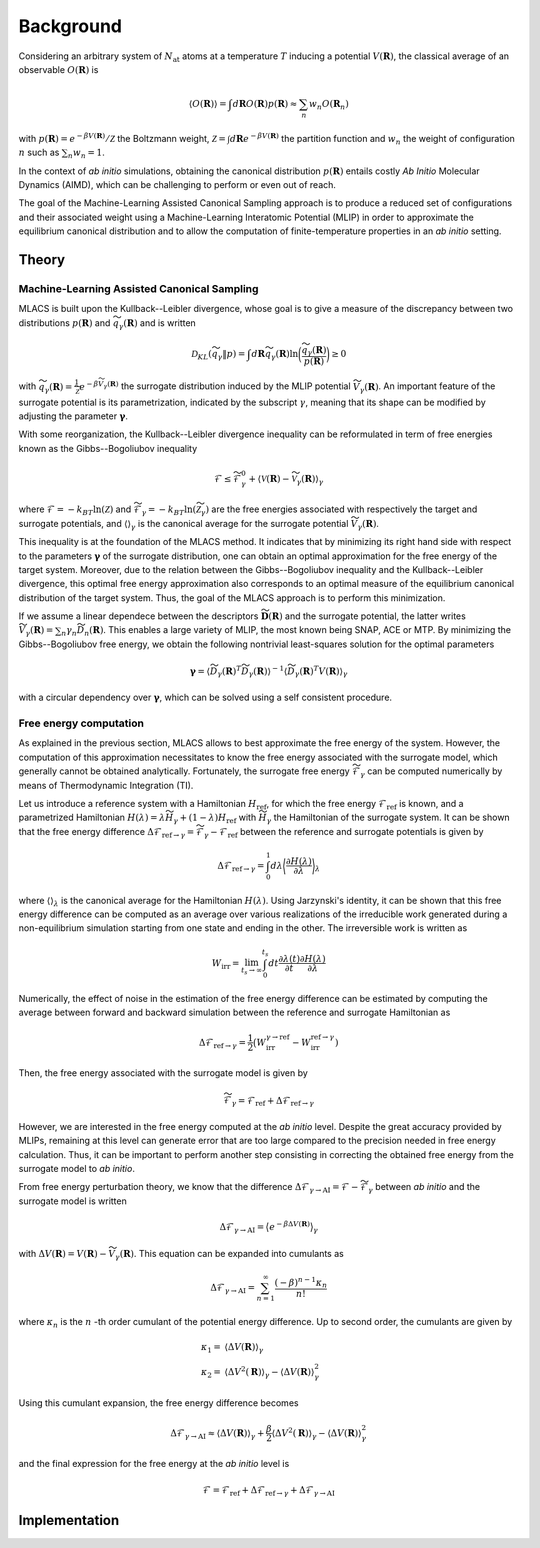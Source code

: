 .. _background:
.. index:: Background


Background
##########


Considering an arbitrary system of :math:`N_\mathrm{at}` atoms at a temperature :math:`T` inducing a potential :math:`V(\mathbf{R})`, the classical average of an observable :math:`O(\mathbf{R})` is

.. math::
   \langle O(\mathbf{R}) \rangle = \int d \mathbf{R}  O(\mathbf{R}) p(\mathbf{R}) \approx \sum_n w_n O(\mathbf{R}_n)

with :math:`p(\mathbf{R}) = e^{-\beta V(\mathbf{R})}/\mathcal{Z}` the Boltzmann weight, :math:`\mathcal{Z}=\int d\mathbf{R} e^{-\beta V(\mathbf{R})}` the partition function and :math:`w_n` the weight of configuration :math:`n` such as :math:`\sum_n w_n=1`.

In the context of *ab initio* simulations, obtaining the canonical distribution :math:`p(\mathbf{R})` entails costly *Ab Initio* Molecular Dynamics (AIMD), which can be challenging to perform or even out of reach.

The goal of the Machine-Learning Assisted Canonical Sampling approach is to produce a reduced set of configurations and their associated weight using a Machine-Learning Interatomic Potential (MLIP) in order to approximate the equilibrium canonical distribution and to allow the computation of finite-temperature properties in an *ab initio* setting.


Theory
******

Machine-Learning Assisted Canonical Sampling
--------------------------------------------

MLACS is built upon the Kullback--Leibler divergence, whose goal is to give a measure of the discrepancy between two distributions :math:`p(\mathbf{R})` and :math:`\widetilde{q}_\gamma(\mathbf{R})` and is written

.. math::
   \mathcal{D}_{KL}(\widetilde{q}_\gamma \Vert p) = \int d\mathbf{R} \widetilde{q}_\gamma(\mathbf{R}) \ln\bigg(\frac{\widetilde{q}_\gamma(\mathbf{R})}{p(\mathbf{R})}\bigg) \geq 0

with :math:`\widetilde{q}_\gamma(\mathbf{R}) = \frac{1}{\widetilde{\mathcal{Z}}} e^{-\beta \widetilde{V}_\gamma(\mathbf{R})}` the surrogate distribution induced by the MLIP potential :math:`\widetilde{V}_\gamma(\mathbf{R})`.
An important feature of the surrogate potential is its parametrization, indicated by the subscript :math:`\gamma`, meaning that its shape can be modified by adjusting the parameter :math:`\boldsymbol{\gamma}`.

With some reorganization, the Kullback--Leibler divergence inequality can be reformulated in term of free energies known as the Gibbs--Bogoliubov inequality

.. math::
   \mathcal{F} \leq \widetilde{\mathcal{F}}_\gamma^0 + \langle \mathcal{V}(\mathbf{R}) - \widetilde{\mathcal{V}}_\gamma (\mathbf{R}) \rangle_\gamma

where :math:`\mathcal{F} = -k_BT \ln(\mathcal{Z})` and :math:`\widetilde{\mathcal{F}}_\gamma = -k_BT \ln(\widetilde{\mathcal{Z}}_\gamma)` are the free energies associated with respectively the target and surrogate potentials, and :math:`\langle \rangle_\gamma` is the canonical average for the surrogate potential :math:`\widetilde{V}_\gamma(\mathbf{R})`.

This inequality is at the foundation of the MLACS method.
It indicates that by minimizing its right hand side with respect to the parameters :math:`\boldsymbol{\gamma}` of the surrogate distribution, one can obtain an optimal approximation for the free energy of the target system.
Moreover, due to the relation between the Gibbs--Bogoliubov inequality and the Kullback--Leibler divergence, this optimal free energy approximation also corresponds to an optimal measure of the equilibrium canonical distribution of the target system.
Thus, the goal of the MLACS approach is to perform this minimization.

.. image:: pictures/kld.png
   :width: 400
   :alt: Measure of the similarity between two distributions :math:`p(\mathbf{R})` and :math:`\widetilde{q}_\gamma(\mathbf{R})` based on the Kullback–Leibler divergence :math:`\mathcal{D}_{KL}(\widetilde{q}_\gamma \vert p)`
   :align: center

If we assume a linear dependece between the descriptors :math:`\widetilde{\mathbf{D}}(\mathbf{R})` and the surrogate potential, the latter writes :math:`\widetilde{V}_\gamma(\mathbf{R}) = \sum_n \gamma_n \widetilde{D}_n(\mathbf{R})`.
This enables a large variety of MLIP, the most known being SNAP, ACE or MTP.
By minimizing the Gibbs--Bogoliubov free energy, we obtain the following nontrivial least-squares solution for the optimal parameters

.. math::
   \boldsymbol{\gamma} = \langle \widetilde{D}_\gamma(\mathbf{R})^T \widetilde{D}_\gamma(\mathbf{R}) \rangle^{-1} \langle \widetilde{D}_\gamma(\mathbf{R})^T V(\mathbf{R}) \rangle_\gamma

with a circular dependency over :math:`\mathbf{\gamma}`, which can be solved using a self consistent procedure.


Free energy computation
-----------------------

As explained in the previous section, MLACS allows to best approximate the free energy of the system.
However, the computation of this approximation necessitates to know the free energy associated with the surrogate model, which generally cannot be obtained analytically.
Fortunately, the surrogate free energy :math:`\widetilde{\mathcal{F}}_\gamma` can be computed numerically by means of Thermodynamic Integration (TI).

Let us introduce a reference system with a Hamiltonian :math:`H_\mathrm{ref}`, for which the free energy :math:`\mathcal{F}_\mathrm{ref}` is known, and a parametrized Hamiltonian :math:`H(\lambda) = \lambda \widetilde{H}_\gamma + (1 - \lambda)H_\mathrm{ref}` with :math:`\widetilde{H}_\gamma` the Hamiltonian of the surrogate system. It can be shown that the free energy difference :math:`\Delta \mathcal{F}_{\mathrm{ref}\rightarrow \gamma} = \widetilde{\mathcal{F}}_\gamma - \mathcal{F}_\mathrm{ref}` between the reference and surrogate potentials is given by

.. math::
   \Delta \mathcal{F}_{\mathrm{ref}\rightarrow \gamma} = \int_0^1 d\lambda \bigg\langle \frac{\partial H(\lambda)}{\partial \lambda} \bigg\rangle_\lambda

where :math:`\langle \rangle_\lambda` is the canonical average for the Hamiltonian :math:`H(\lambda)`.
Using Jarzynski's identity, it can be shown that this free energy difference can be computed as an average over various realizations of the irreducible work generated during a non-equilibrium simulation starting from one state and ending in the other.
The irreversible work is written as

.. math::
   W_{\mathrm{irr}} = \lim_{t_s\rightarrow \infty}\int_0^{t_s} dt \frac{\partial\lambda(t)}{\partial t} \frac{\partial H(\lambda)}{\partial \lambda}

Numerically, the effect of noise in the estimation of the free energy difference can be estimated by computing the average between forward and backward simulation between the reference and surrogate Hamiltonian as

.. math::
   \Delta \mathcal{F}_{\mathrm{ref}\rightarrow \gamma} = \frac{1}{2} \big( W_{\mathrm{irr}}^{\gamma\rightarrow \mathrm{ref}} - W_{\mathrm{irr}}^{\mathrm{ref}\rightarrow\gamma})

Then, the free energy associated with the surrogate model is given by

.. math::
   \widetilde{\mathcal{F}}_\gamma = \mathcal{F}_{\mathrm{ref}} + \Delta \mathcal{F}_{\mathrm{ref}\rightarrow \gamma}


However, we are interested in the free energy computed at the *ab initio* level.
Despite the great accuracy provided by MLIPs, remaining at this level can generate error that are too large compared to the precision needed in free energy calculation.
Thus, it can be important to perform another step consisting in correcting the obtained free energy from the surrogate model to *ab initio*.

From free energy perturbation theory, we know that the difference :math:`\Delta \mathcal{F}_{\gamma\rightarrow \mathrm{AI}} = \mathcal{F} - \widetilde{\mathcal{F}}_\gamma` between *ab initio* and the surrogate model is written

.. math::
   \Delta \mathcal{F}_{\gamma\rightarrow \mathrm{AI}} = \big\langle e^{-\beta \Delta V(\mathbf{R})} \big\rangle_\gamma

with :math:`\Delta V(\mathbf{R}) = V(\mathbf{R}) - \widetilde{V}_\gamma(\mathbf{R})`.
This equation can be expanded into cumulants as

.. math::
    \Delta \mathcal{F}_{\gamma\rightarrow \mathrm{AI}} = \sum_{n=1}^\infty \frac{(-\beta)^{n-1} \kappa_n}{n!}


where :math:`\kappa_n` is the :math:`n` -th order cumulant of the potential energy difference.
Up to second order, the cumulants are given by


.. math::
   \kappa_1 =& \langle \Delta V(\mathbf{R}) \rangle_\gamma \\
   \kappa_2 =& \langle \Delta V^2(\mathbf{R}) \rangle_\gamma - \langle \Delta V(\mathbf{R}) \rangle_\gamma^2

Using this cumulant expansion, the free energy difference becomes

.. math::
    \Delta \mathcal{F}_{\gamma\rightarrow \mathrm{AI}} \approx \langle \Delta V(\mathbf{R}) \rangle_\gamma + \frac{\beta}{2} \langle \Delta V^2(\mathbf{R}) \rangle_\gamma - \langle \Delta V(\mathbf{R}) \rangle_\gamma^2


and the final expression for the free energy at the *ab initio* level is

.. math::
   \mathcal{F} = \mathcal{F}_{\mathrm{ref}} + \Delta \mathcal{F}_{\mathrm{ref}\rightarrow \gamma} + \Delta \mathcal{F}_{\gamma\rightarrow \mathrm{AI}}


.. image:: pictures/neti.png
   :width: 400
   :align: center
   :alt: valuation of the free energy in two steps: first, using NETI simulations between the “reference system” (the Einstein or Uhlenbeck-Ford model in green) and the “interest system” (the surrogate MLIP potential in yellow), and secondly, using a cumulant expansion between the “interest system” and the ab initio calculation (in blue)

Implementation
**************

.. image:: pictures/workflow_mlacs.png
   :width: 800
   :align: center

